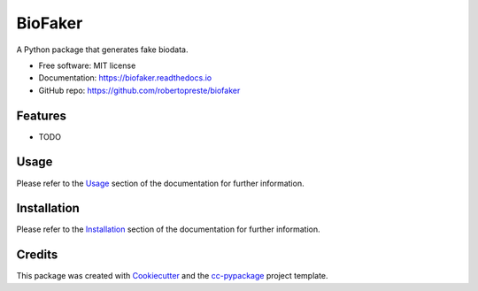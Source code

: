 ========
BioFaker
========


.. image:: https://img.shields.io/pypi/v/biofaker.svg
        :target: https://pypi.python.org/pypi/biofaker

.. image:: https://www.repostatus.org/badges/latest/wip.svg
    :alt: Project Status: WIP – Initial development is in progress, but there has not yet been a stable, usable release suitable for the public.
    :target: https://www.repostatus.org/#wip

.. image:: https://travis-ci.com/robertopreste/biofaker.svg?branch=master
        :target: https://travis-ci.com/robertopreste/biofaker

.. image:: https://circleci.com/gh/robertopreste/biofaker.svg?style=svg
        :target: https://circleci.com/gh/robertopreste/biofaker

.. image:: https://codecov.io/gh/robertopreste/biofaker/branch/master/graph/badge.svg
    :target: https://codecov.io/gh/robertopreste/biofaker

.. image:: https://readthedocs.org/projects/biofaker/badge/?version=latest
        :target: https://biofaker.readthedocs.io/en/latest/?badge=latest
        :alt: Documentation Status

.. image:: https://pepy.tech/badge/biofaker
    :target: https://pepy.tech/project/biofaker
    :alt: Downloads

.. image:: https://img.shields.io/badge/Say%20Thanks-!-1EAEDB.svg
   :target: https://saythanks.io/to/robertopreste


A Python package that generates fake biodata.


* Free software: MIT license
* Documentation: https://biofaker.readthedocs.io
* GitHub repo: https://github.com/robertopreste/biofaker


Features
========

* TODO

Usage
=====

Please refer to the Usage_ section of the documentation for further information.

Installation
============

Please refer to the Installation_ section of the documentation for further information.

Credits
=======

This package was created with Cookiecutter_ and the `cc-pypackage`_ project template.

.. _Cookiecutter: https://github.com/audreyr/cookiecutter
.. _`cc-pypackage`: https://github.com/robertopreste/cc-pypackage
.. _Usage: https://biofaker.readthedocs.io/en/latest/usage.html
.. _Installation: https://biofaker.readthedocs.io/en/latest/installation.html
